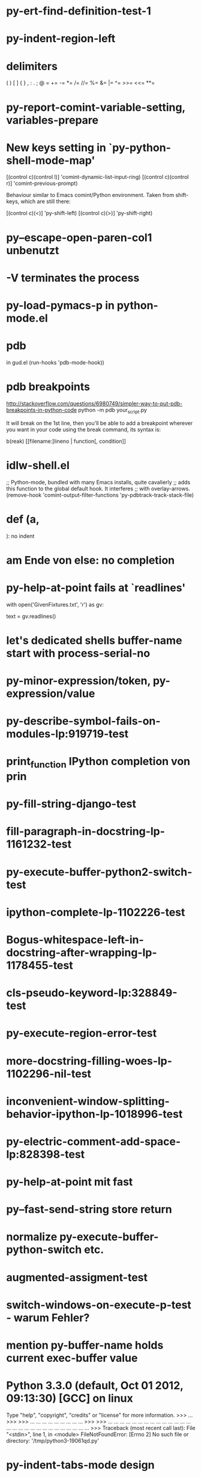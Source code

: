 * py-ert-find-definition-test-1
* py-indent-region-left
* delimiters
  (       )       [       ]       {       }
  ,       :       .       ;       @       =
  +=      -=      *=      /=      //=     %=
  &=      |=      ^=      >>=     <<=     **=
* py-report-comint-variable-setting, variables-prepare
*   New keys setting in `py-python-shell-mode-map'
  
  [(control c)(control l)] 'comint-dynamic-list-input-ring)
  [(control c)(control r)] 'comint-previous-prompt)
  
  Behaviour similar to Emacs comint/Python environment.
  Taken from shift-keys, which are still there:
  
  [(control c)(<)] 'py-shift-left)
  [(control c)(>)] 'py-shift-right)

* py--escape-open-paren-col1 unbenutzt
* -V terminates the process
* py-load-pymacs-p in python-mode.el
* pdb
  in gud.el
    (run-hooks 'pdb-mode-hook))
* pdb breakpoints
  http://stackoverflow.com/questions/6980749/simpler-way-to-put-pdb-breakpoints-in-python-code  
    python -m pdb your_script.py

It will break on the 1st line, then you'll be able to add a breakpoint wherever you want in your code using the break command, its syntax is:

    b(reak) [[filename:]lineno | function[, condition]]

* idlw-shell.el
  ;; Python-mode, bundled with many Emacs installs, quite cavalierly
  ;; adds this function to the global default hook.  It interferes
  ;; with overlay-arrows.
  (remove-hook 'comint-output-filter-functions 'py-pdbtrack-track-stack-file)


* def (a,

  ): no indent
* am Ende von else: no completion
* py-help-at-point fails at `readlines'
  with open('GivenFixtures.txt', 'r') as gv:
    # datei = gv.read()
    text = gv.readlines()

* let's dedicated shells buffer-name start with process-serial-no
* py-minor-expression/token, py-expression/value
* py-describe-symbol-fails-on-modules-lp:919719-test
* print_function IPython completion von prin
* py-fill-string-django-test
* fill-paragraph-in-docstring-lp-1161232-test
* py-execute-buffer-python2-switch-test
* ipython-complete-lp-1102226-test
* Bogus-whitespace-left-in-docstring-after-wrapping-lp-1178455-test
* cls-pseudo-keyword-lp:328849-test 
* py-execute-region-error-test
* more-docstring-filling-woes-lp-1102296-nil-test
* inconvenient-window-splitting-behavior-ipython-lp-1018996-test
* py-electric-comment-add-space-lp:828398-test
* py-help-at-point mit fast
* py--fast-send-string store return
* normalize py-execute-buffer-python-switch etc.
* augmented-assigment-test
* switch-windows-on-execute-p-test  - warum Fehler?
* mention py-buffer-name holds current exec-buffer value
* Python 3.3.0 (default, Oct 01 2012, 09:13:30) [GCC] on linux
  Type "help", "copyright", "credits" or "license" for more information.
  >>> ... >>> >>> ... ... ... ... ... ... ... ... ... >>> >>> ... ... ... ... ... ... ... ... ... ... ... ... ... ... ... ... ... ... ... ... ... ... ... ... ... ... ... ... >>> Traceback (most recent call last):
  File "<stdin>", line 1, in <module>
  FileNotFoundError: [Errno 2] No such file or directory: '/tmp/python3-19061qd.py'
* py-indent-tabs-mode design
* make-temp-name zu md5, ein.py
* `py-always-split-windows-p' renamed py-split-if-not-visible-p
* py-buffer-name.txt
* py-mode-output-map
* python-mode-utils.el aktualisieren - fast-process Output buffer 
* in py-shell
  (args
	  (cond (py-fast-process-p nil)
* py-auto-completion-mode-p
* forward-sexp-test
*  with-output-to-temp-buffer, 
* py-orig-buffer-or-file
* py-remove-cwd-from-path
* sys.version_info
* py-ipython-complete-lp:927136-test
* TODO py-max-help-buffer-p
* TODO py-beginning-of-elif
* TODO py-execute-python-mode-v5 returns position, now result
  use orig
* TODO implement respective to shell-dumb-shell-regexp 
* TODO make `py-complete-completion-at-point' command
* TODO run shebang in ansi-term, provide resp. commands
* TODO dispay index in speedbar
* TODO python3 smart detect for py-execute-
* TODO py-electric-colon: insert colon
* TODO py-decomment
* TODO py-output-buffer
* TODO Emacs Python Tested Environment
  Many Emacs users keep there own environemt composed
  of the extensions around. Therefor offering everthing
  possibly needed right from the spot is not that
  promising as elsewhere - moreover, there is a
  probability, stuff delivered might disturb existing
  workflow. OTOH many users will spend more time than
  necessary collecting all this stuff from a plenty of
  sources, which often need some tweaks. A Solution
  might be indicating tested install examples.
  
* TODO py-down-block-same-level
* TODO py-execute-statement-version
  generic command, execute according to version customized in `py-execute-version'
* TODO describe-mode remove unused key labels
* TODO KEYWORDS = frozenset(keyword.kwlist + ['print']) - SINGLETONS
  grasp keyword.kwlist as py-minor-expression
* Text is read-only - Usache war prompt in comint, Konflikt mit setup
* py-split-window-on-execute-lp-1361531-bpython-test
* yanking back funkt nicht
